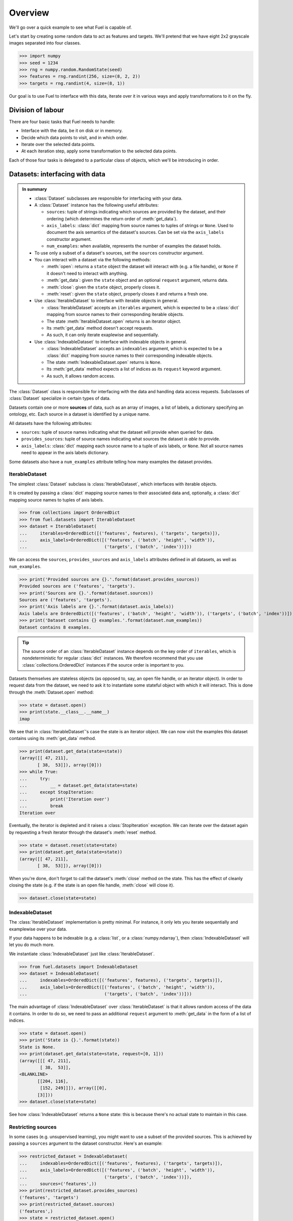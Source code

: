 Overview
========

We'll go over a quick example to see what Fuel is capable of.

Let's start by creating some random data to act as features and targets. We'll
pretend that we have eight 2x2 grayscale images separated into four classes.

>>> import numpy
>>> seed = 1234
>>> rng = numpy.random.RandomState(seed)
>>> features = rng.randint(256, size=(8, 2, 2))
>>> targets = rng.randint(4, size=(8, 1))

Our goal is to use Fuel to interface with this data, iterate over it in various
ways and apply transformations to it on the fly.

Division of labour
------------------

There are four basic tasks that Fuel needs to handle:

* Interface with the data, be it on disk or in memory.
* Decide which data points to visit, and in which order.
* Iterate over the selected data points.
* At each iteration step, apply some transformation to the selected data points.

Each of those four tasks is delegated to a particular class of objects, which
we'll be introducing in order.

Datasets: interfacing with data
-------------------------------

.. admonition:: In summary
    :class: tip

    * :class:`Dataset` subclasses are responsible for interfacing with your
      data.
    * A :class:`Dataset` instance has the following useful attributes:

      - ``sources``: tuple of strings indicating which sources are provided by
        the dataset, and their ordering (which determines the return order of
        :meth:`get_data`).
      - ``axis_labels``: :class:`dict` mapping from source names to tuples of
        strings or ``None``. Used to document the axis semantics of the dataset's
        sources. Can be set via the ``axis_labels`` constructor argument.
      - ``num_examples``: when available, represents the number of examples the
        dataset holds.

    * To use only a subset of a dataset's sources, set the ``sources``
      constructor argument.
    * You can interact with a dataset via the following methods:

      - :meth:`open`: returns a ``state`` object the dataset will interact with
        (e.g. a file handle), or ``None`` if it doesn't need to interact with
        anything.
      - :meth:`get_data`: given the ``state`` object and an optional ``request``
        argument, returns data.
      - :meth:`close`: given the ``state`` object, properly closes it.
      - :meth:`reset`: given the ``state`` object, properly closes it and
        returns a fresh one.

    * Use :class:`IterableDataset` to interface with iterable objects in
      general.

      - :class:`IterableDataset` accepts an ``iterables`` argument, which is
        expected to be a :class:`dict` mapping from source names to their
        corresponding iterable objects.
      - The state :meth:`IterableDataset.open` returns is an iterator object.
      - Its :meth:`get_data` method doesn't accept requests.
      - As such, it can only iterate exaplewise and sequentially.

    * Use :class:`IndexableDataset` to interface with indexable objects in
      general.

      - :class:`IndexableDataset` accepts an ``indexables`` argument, which is
        expected to be a :class:`dict` mapping from source names to their
        corresponding indexable objects.
      - The state :meth:`IndexableDataset.open` returns is ``None``.
      - Its :meth:`get_data` method expects a list of indices as its
        ``request`` keyword argument.
      - As such, it allows random access.

The :class:`Dataset` class is responsible for interfacing with the data and
handling data access requests. Subclasses of :class:`Dataset` specialize in
certain types of data.

Datasets contain one or more **sources** of data, such as an array of images,
a list of labels, a dictionary specifying an ontology, etc. Each source in a
dataset is identified by a unique name.

All datasets have the following attributes:

* ``sources``: tuple of source names indicating what the dataset will provide
  when queried for data.
* ``provides_sources``: tuple of source names indicating what sources the
  dataset *is able to* provide.
* ``axis_labels``: :class:`dict` mapping each source name to a tuple of axis
  labels, or ``None``. Not all source names need to appear in the axis labels
  dictionary.

Some datasets also have a ``num_examples`` attribute telling how many examples
the dataset provides.

IterableDataset
^^^^^^^^^^^^^^^

The simplest :class:`Dataset` subclass is :class:`IterableDataset`, which
interfaces with iterable objects.

It is created by passing a :class:`dict` mapping source names to their
associated data and, optionally, a :class:`dict` mapping source names to tuples
of axis labels.

>>> from collections import OrderedDict
>>> from fuel.datasets import IterableDataset
>>> dataset = IterableDataset(
...     iterables=OrderedDict([('features', features), ('targets', targets)]),
...     axis_labels=OrderedDict([('features', ('batch', 'height', 'width')),
...                              ('targets', ('batch', 'index'))]))

We can access the ``sources``, ``provides_sources`` and ``axis_labels``
attributes defined in all datasets, as well as ``num_examples``.

>>> print('Provided sources are {}.'.format(dataset.provides_sources))
Provided sources are ('features', 'targets').
>>> print('Sources are {}.'.format(dataset.sources))
Sources are ('features', 'targets').
>>> print('Axis labels are {}.'.format(dataset.axis_labels))
Axis labels are OrderedDict([('features', ('batch', 'height', 'width')), ('targets', ('batch', 'index'))]).
>>> print('Dataset contains {} examples.'.format(dataset.num_examples))
Dataset contains 8 examples.

.. tip::

   The source order of an :class:`IterableDataset` instance depends on the key
   order of ``iterables``, which is nondeterministic for regular :class:`dict`
   instances. We therefore recommend that you use
   :class:`collections.OrderedDict` instances if the source order is important
   to you.

Datasets themselves are stateless objects (as opposed to, say, an open file
handle, or an iterator object). In order to request data from the dataset, we
need to ask it to instantiate some stateful object with which it will interact.
This is done through the :meth:`Dataset.open` method:

>>> state = dataset.open()
>>> print(state.__class__.__name__)
imap

We see that in :class:`IterableDataset`'s case the state is an iterator object.
We can now visit the examples this dataset contains using its
:meth:`get_data` method.

>>> print(dataset.get_data(state=state))
(array([[ 47, 211],
       [ 38,  53]]), array([0]))
>>> while True:
...     try:
...         __ = dataset.get_data(state=state)
...     except StopIteration:
...         print('Iteration over')
...         break
Iteration over

Eventually, the iterator is depleted and it raises a :class:`StopIteration`
exception. We can iterate over the dataset again by requesting a fresh iterator
through the dataset's :meth:`reset` method.

>>> state = dataset.reset(state=state)
>>> print(dataset.get_data(state=state))
(array([[ 47, 211],
       [ 38,  53]]), array([0]))

When you're done, don't forget to call the dataset's :meth:`close` method on
the state. This has the effect of cleanly closing the state (e.g. if the state
is an open file handle, :meth:`close` will close it).

>>> dataset.close(state=state)

IndexableDataset
^^^^^^^^^^^^^^^^

The :class:`IterableDataset` implementation is pretty minimal. For instance, it
only lets you iterate sequentially and examplewise over your data.

If your data happens to be indexable (e.g. a :class:`list`, or a
:class:`numpy.ndarray`), then :class:`IndexableDataset` will let you do much
more.

We instantiate :class:`IndexableDataset` just like :class:`IterableDataset`.

>>> from fuel.datasets import IndexableDataset
>>> dataset = IndexableDataset(
...     indexables=OrderedDict([('features', features), ('targets', targets)]),
...     axis_labels=OrderedDict([('features', ('batch', 'height', 'width')),
...                              ('targets', ('batch', 'index'))]))

The main advantage of :class:`IndexableDataset` over :class:`IterableDataset`
is that it allows random access of the data it contains. In order to do so, we
need to pass an additional ``request`` argument to :meth:`get_data` in the form
of a list of indices.

>>> state = dataset.open()
>>> print('State is {}.'.format(state))
State is None.
>>> print(dataset.get_data(state=state, request=[0, 1]))
(array([[[ 47, 211],
        [ 38,  53]],
<BLANKLINE>
       [[204, 116],
        [152, 249]]]), array([[0],
       [3]]))
>>> dataset.close(state=state)

See how :class:`IndexableDataset` returns a ``None`` state: this is because
there's no actual state to maintain in this case.

Restricting sources
^^^^^^^^^^^^^^^^^^^

In some cases (e.g. unsupervised learning), you might want to use a subset of
the provided sources. This is achieved by passing a ``sources`` argument to the
dataset constructor. Here's an example:

>>> restricted_dataset = IndexableDataset(
...     indexables=OrderedDict([('features', features), ('targets', targets)]),
...     axis_labels=OrderedDict([('features', ('batch', 'height', 'width')),
...                              ('targets', ('batch', 'index'))]),
...     sources=('features',))
>>> print(restricted_dataset.provides_sources)
('features', 'targets')
>>> print(restricted_dataset.sources)
('features',)
>>> state = restricted_dataset.open()
>>> print(restricted_dataset.get_data(state=state, request=[0, 1]))
(array([[[ 47, 211],
        [ 38,  53]],
<BLANKLINE>
       [[204, 116],
        [152, 249]]]),)
>>> restricted_dataset.close(state=state)

You can see that in this case only the features are returned by
:meth:`get_data`.

Iteration schemes: which examples to visit
------------------------------------------

.. admonition:: In summary
    :class: tip

    * :class:`IterationScheme` subclasses are responsible for deciding in which
      order examples are visited.
    * :meth:`get_request_iterator` returns an iterator object that returns
      requests.
    * These requests can be fed to a dataset's :meth:`get_data` method.
    * Common batchwise iteration schemes are :class:`SequentialScheme` and
      :class:`ShuffledScheme`.
    * Common examplewise iteration schemes are :class:`SequentialExampleScheme`
      and :class:`ShuffledExampleScheme`.

Encapsulating and accessing our data is good, but if we're to integrate it into
a training loop, we need to be able to iterate over the data. For that, we need
to decide *which* indices to request and in *which order*. This is accomplished
via an :class:`IterationScheme` subclass.

At its most basic level, an iteration scheme is responsible, through its
:meth:`get_request_iterator` method, for building an iterator that will return
requests. Here are some examples:

>>> from fuel.schemes import (SequentialScheme, ShuffledScheme,
...                           SequentialExampleScheme, ShuffledExampleScheme)
>>> schemes = [SequentialScheme(examples=8, batch_size=4),
...            ShuffledScheme(examples=8, batch_size=4),
...            SequentialExampleScheme(examples=8),
...            ShuffledExampleScheme(examples=8)]
>>> for scheme in schemes:
...     print(list(scheme.get_request_iterator()))
[[0, 1, 2, 3], [4, 5, 6, 7]]
[[7, 2, 1, 6], [0, 4, 3, 5]]
[0, 1, 2, 3, 4, 5, 6, 7]
[7, 2, 1, 6, 0, 4, 3, 5]

We can therefore use an iteration scheme to visit a dataset in some order.

>>> state = dataset.open()
>>> scheme = ShuffledScheme(examples=dataset.num_examples, batch_size=4)
>>> for request in scheme.get_request_iterator():
...     data = dataset.get_data(state=state, request=request)
...     print(data[0].shape, data[1].shape)
(4, 2, 2) (4, 1)
(4, 2, 2) (4, 1)
>>> dataset.close(state)

Data streams: automating the iteration process
----------------------------------------------

.. admonition:: In summary
    :class: tip

    * :class:`AbstractDataStream` subclasses are responsible for coordinating
      a dataset and an iteration scheme to iterate through the data.
    * :class:`AbstractDataStream`'s :meth:`get_epoch_iterator` method returns
      an iterator that returns examples or batches of examples.
    * :class:`DataStream` is the most common data stream. Its constructor
      accepts a ``dataset`` argument and an ``iteration_scheme`` argument.

Iteration schemes offer a more convenient way to visit the dataset than
accessing the data by hand, but we can do better: the act of getting a fresh
state from the dataset, getting a request iterator from the iteration scheme,
using both to access the data and closing the state is repetitive. To automate
this, we have *data streams*, which are subclasses of
:class:`AbstractDataStream`.

The most common :class:`AbstractDataStream` subclass is :class:`DataStream`. It
is instantiated with a dataset and an iteration scheme, and returns an epoch
iterator through its :meth:`get_epoch_iterator` method, which iterates over the
dataset in the order defined by the iteration scheme.

>>> from fuel.streams import DataStream
>>> data_stream = DataStream(dataset=dataset, iteration_scheme=scheme)
>>> for data in data_stream.get_epoch_iterator():
...     print(data[0].shape, data[1].shape)
(4, 2, 2) (4, 1)
(4, 2, 2) (4, 1)


Transformers: apply some transformation on the fly
--------------------------------------------------

.. admonition:: In summary
    :class: tip

    * :class:`Transformer` subclasses are responsible for taking data stream(s)
      as input and producing a data stream as output, which applies some
      transformation to the input stream(s).
    * Transformers can be chained together to form complex data processing
      pipelines.

Some data streams take data streams as input. We call them *transformers*, and
they enable us to build complex data preprocessing pipelines.

Transformers are :class:`Transformer` subclasses. Most of the the transformers
you'll encounter are located in the ``fuel.transformers`` module. Here are some
commonly used ones:

* :class:`Flatten`: flattens the input into a matrix (for batch input) or a
  vector (for examplewise input).
* :class:`ScaleAndShift`: scales and shifts the input by scalar quantities.
* :class:`Cast`: casts the input into some data type.

As an example, let's standardize the images we have by substracting their mean
and dividing by their standard deviation.

>>> from fuel.transformers import ScaleAndShift
>>> # Note: ScaleAndShift applies (batch * scale) + shift, as
>>> # opposed to (batch + shift) * scale.
>>> scale = 1.0 / features.std()
>>> shift = - scale * features.mean()
>>> standardized_stream = ScaleAndShift(data_stream=data_stream,
...                                     scale=scale, shift=shift,
...                                     which_sources=('features',))

The resulting data stream can be used to iterate over the dataset just like
before, but this time features will be standardized on-the-fly.

>>> for batch in standardized_stream.get_epoch_iterator():
...     print(batch)
(array([[[ 0.18530572, -1.54479571],
        [ 0.42249705,  0.24111545]],
<BLANKLINE>
       [[-1.30760439,  0.98059429],
        [-1.43317627, -1.2238898 ]],
<BLANKLINE>
       [[ 1.46892937,  1.58054882],
        [ 0.47830677, -1.2657471 ]],
<BLANKLINE>
       [[ 0.63178351, -0.28907693],
        [-0.40069638,  1.10616617]]]), array([[1],
       [0],
       [3],
       [2]]))
(array([[[ 1.32940506, -0.2332672 ],
        [-1.60060544, -0.31698179]],
<BLANKLINE>
       [[ 0.03182898,  0.50621164],
        [-1.64246273,  1.28754777]],
<BLANKLINE>
       [[ 0.88292727, -0.34488665],
        [ 0.15740086,  1.51078666]],
<BLANKLINE>
       [[-1.00065091, -0.84717417],
        [ 0.84106998, -0.19140991]]]), array([[2],
       [0],
       [3],
       [2]]))

Now, let's imagine that for some reason (e.g. running Theano code on GPU) we
need features to have a data type of ``float32``.

>>> from fuel.transformers import Cast
>>> cast_standardized_stream = Cast(
...     data_stream=standardized_stream,
...     dtype='float32', which_sources=('features',))

As you can see, Fuel makes it easy to chain transformations to form a
preprocessing pipeline. The complete pipeline now looks like this:

>>> data_stream = Cast(
...     ScaleAndShift(
...         DataStream(
...             dataset=dataset, iteration_scheme=scheme),
...         scale=scale, shift=shift, which_sources=('features',)),
...     dtype='float32', which_sources=('features',))

Schematic overview of Fuel
--------------------------

For the more visual people, here's a schematic view of how the different
components of Fuel interact together.

.. digraph:: datasets
   :caption: A simplified overview of the interactions between the different parts of the data-handling classes in Fuel. Dashed lines are optional.

   Dataset -> DataStream [label=" Argument to"];
   DataStream -> Dataset [label=" Gets data from"];
   DataStream -> DataIterator [label=" Returns"];
   IterationScheme -> DataStream [style=dashed, label=" Argument to"];
   DataStream -> IterationScheme [style=dashed, label=" Gets request iterator"];
   IterationScheme -> RequestIterator [label=" Returns"];
   RequestIterator -> DataIterator [style=dashed, label=" Argument to"];
   DataIterator -> DataStream [label=" Gets data from"];
   DataStream -> DataStream [style=dashed, label=" Gets data from (transformer)"];
   { rank=same; RequestIterator DataIterator }

Datasets
  Datasets provide an interface to the data we are trying to access. This data
  is usually stored on disk, but can also be created on the fly (e.g. drawn
  from a distribution), requested from a database or server, etc. Datasets are
  largely *stateless*. Multiple data streams can be iterating over the same
  dataset simultaneously, so the dataset couldn't have a single state to store
  e.g. its location in a file. Instead, the dataset provides a set of methods
  (:meth:`~.datasets.Dataset.open`, :meth:`~.datasets.Dataset.close`,
  :meth:`~.datasets.Dataset.get_data`, etc.) that interact with a particular
  state, which is managed by a data stream.

Data stream
  A data stream uses the interface of a dataset to e.g. iterate over the data.
  Data streams can produce data set iterators (epoch iterators) which will use
  the data stream's state to return actual data. Data streams can optionally
  use an iteration scheme to describe in what way (e.g. in what order) they
  will request data from the dataset.

Transformer
  A transformer is really just another data stream, except that it doesn't take
  a dataset but another data stream as its input. This allows us to set up a
  data processing pipeline, which can be quite powerful. For example, given a
  data set that produces sentences from a text corpus, we could use a chain of
  transformers to read groups of sentences into a cache, sort them by length,
  group them into minibatches, and pad them to be of the same length.

Iteration scheme
  A iteration scheme describes *how* we should proceed to iterate over the
  data. Iteration schemes will normally describe a sequence of batch sizes
  (e.g.  a constant minibatch size), or a sequence of indices to our data (e.g.
  indices of shuffled minibatches). Iteration schemes return request iterators.

Request iterator
  A request iterator implements the Python iteration protocol. It represents a
  single epoch of requests, as determined by the iteration scheme that produced
  it.

Data iterator
  A data iterator also implements the Python iteration protocol. It optionally
  uses a request iterator and returns data at each step (requesting it from the
  data stream). A single iteration over a data iterator represents a single
  epoch.

Going further
-------------

You now know enough to find your way around Fuel. Here are the next steps:

* Learn :doc:`how to use built-in datasets <built_in_datasets>`.
* Learn :doc:`how to import your own data in Fuel <h5py_dataset>`.
* Learn :doc:`how to extend Fuel <extending_fuel>` to suit your needs.
